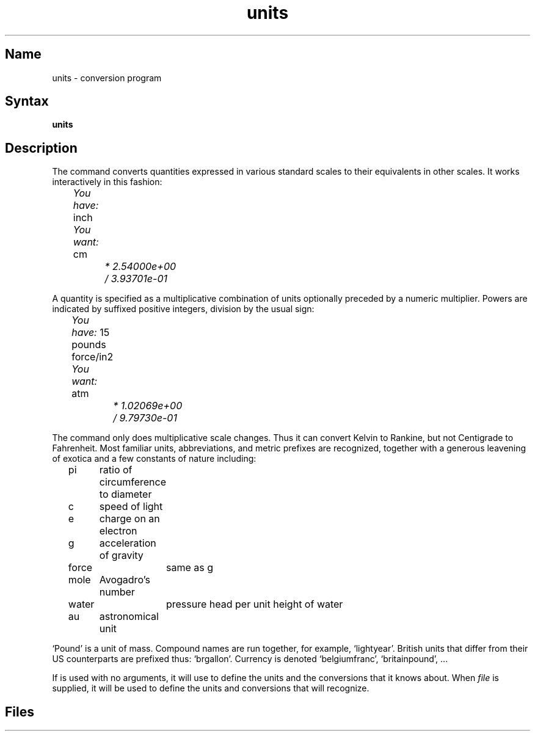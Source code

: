 .\" SCCSID: @(#)units.1	8.1	9/11/90
.if n .ds / /
.if t .ds / \z/\h'\w'*'u'
.TH units 1 "" "" Unsupported
.SH Name
units \- conversion program
.SH Syntax
.B units
.SH Description
The
.PN units
command
converts quantities expressed
in various standard scales to
their equivalents in other scales.
It works interactively in this fashion:
.PP
.I "	You have:"
inch
.br
.I "	You want:"
cm
.br
.I "		* 2.54000e+00
.br
.I "		\*/ 3.93701e\-01
.PP
A quantity is specified as a multiplicative combination of
units optionally preceded by a numeric multiplier.
Powers are indicated by suffixed positive integers,
division by the usual sign:
.PP
.I "	You have:"
15 pounds force/in2
.br
.I "	You want:"
atm
.br
.I "		* 1.02069e+00"
.br
.I "		\*/ 9.79730e\-01"
.PP
The
.PN units 
command only does multiplicative scale changes.
Thus it can convert Kelvin to Rankine, but not Centigrade to
Fahrenheit.
Most familiar units,
abbreviations, and metric prefixes are recognized,
together with a generous leavening of exotica
and a few constants of nature including:
.PP
.nf
	pi	ratio of circumference to diameter
	c	speed of light
	e	charge on an electron
	g	acceleration of gravity 
	force	same as g
	mole	Avogadro's number
	water	pressure head per unit height of water
	au	astronomical unit
.PP
.fi
`Pound' is a unit of
mass.
Compound names are run together, for example, `lightyear'.
British units that differ from their US counterparts
are prefixed thus: `brgallon'.
Currency is denoted `belgiumfranc', `britainpound', ...
.PP
If 
.PN units
is used with no arguments, it will use 
.PN /usr/lib/units
to define the units and the conversions that it knows about.
When
.I file
is supplied, it will be used to define the units and conversions 
that 
.PN units
will recognize.
.SH Files
.PN /usr/lib/units
